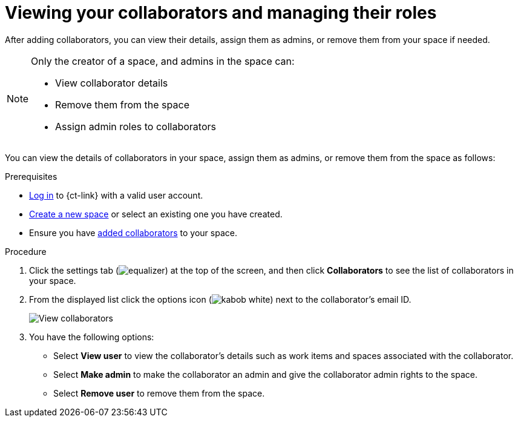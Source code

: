 [id="viewing_your_collaborators_and_managing_roles"]
= Viewing your collaborators and managing their roles

After adding collaborators, you can view their details, assign them as admins, or remove them from your space if needed.

[NOTE]
====
Only the creator of a space, and admins in the space can:

* View collaborator details
* Remove them from the space
* Assign admin roles to collaborators
====

You can view the details of collaborators in your space, assign them as admins, or remove them from the space as follows:

.Prerequisites

* <<logging_into_ct,Log in>> to {ct-link} with a valid user account.
* <<creating_new_space-user-guide,Create a new space>> or select an existing one you have created.
* Ensure you have <<adding_collaborators,added collaborators>> to your space.

.Procedure

. Click the settings tab (image:equalizer.png[title="Settings"]) at the top of the screen, and then click *Collaborators* to see the list of collaborators in your space.
. From the displayed list click the options icon (image:kabob_white.png[title="Options"]) next to the collaborator's email ID.
+
image::view_collaborators.png[View collaborators]
+
. You have the following options:
 * Select *View user* to view the collaborator's details such as work items and spaces associated with the collaborator.
 * Select *Make admin* to make the collaborator an admin and give the collaborator admin rights to the space.
 * Select *Remove user* to remove them from the space.
